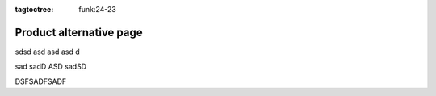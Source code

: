 :tagtoctree: funk:24-23

Product alternative page
========================

sdsd asd 
asd asd d

sad sadD ASD sadSD

DSFSADFSADF